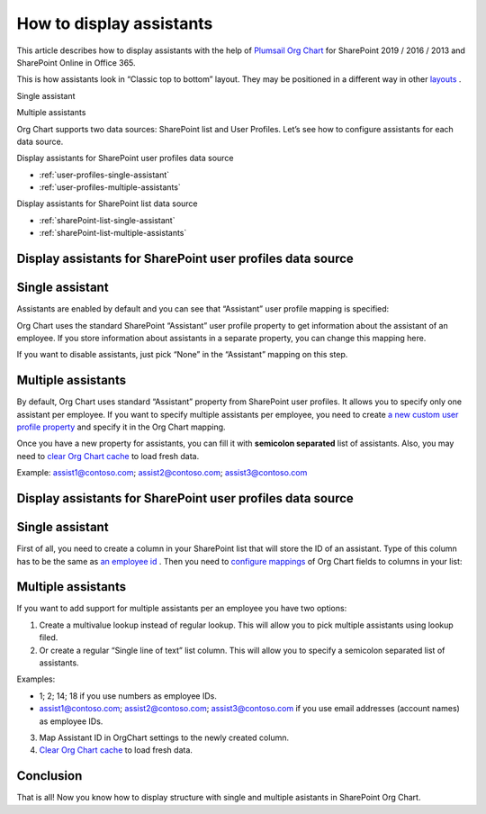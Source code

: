 How to display assistants
=========================

This article describes how to display assistants with the help of `Plumsail Org Chart <https://plumsail.com/sharepoint-orgchart/>`_ for SharePoint 2019 / 2016 / 2013 and SharePoint Online in Office 365.

This is how assistants look in “Classic top to bottom” layout. They may be positioned in a different way in other `layouts </../../configuration-wizard/layout.html>`_ .

Single assistant

.. image:: /../../_static/img/how-tos/display-different-types-of-employees/display-assistant-in-sharepoint-orgchart/org-chart-assistants.png
    :alt: OrgChart assistants


Multiple assistants

.. image:: /../../_static/img/how-tos/display-different-types-of-employees/display-assistant-in-sharepoint-orgchart/multiple-assistants.png
    :alt: Multiple assistants


Org Chart supports two data sources: SharePoint list and User Profiles. Let’s see how to configure assistants for each data source.


Display assistants for SharePoint user profiles data source

- :ref:`user-profiles-single-assistant`
- :ref:`user-profiles-multiple-assistants`


Display assistants for SharePoint list data source

- :ref:`sharePoint-list-single-assistant`
- :ref:`sharePoint-list-multiple-assistants`


Display assistants for SharePoint user profiles data source
-----------------------------------------------------------

.. _user-profiles-single-assistant:

Single assistant
----------------

Assistants are enabled by default and you can see that “Assistant” user profile mapping is specified:

.. image:: /../../_static/img/how-tos/display-different-types-of-employees/display-assistant-in-sharepoint-orgchart/org-chart-enable-assistants.jpg
    :alt: Enable assistants


Org Chart uses the standard SharePoint “Assistant” user profile property to get information about the assistant of an employee. If you store information about assistants in a separate property, you can change this mapping here.

If you want to disable assistants, just pick “None” in the “Assistant” mapping on this step.


.. _user-profiles-multiple-assistants:

Multiple assistants
-------------------


By default, Org Chart uses standard “Assistant” property from SharePoint user profiles. 
It allows you to specify only one assistant per employee. 
If you want to specify multiple assistants per employee, 
you need to create `a new custom user profile property <https://docs.microsoft.com/en-us/sharepoint/administration/add-edit-or-delete-custom-properties-for-a-user-profile>`_ and specify it in the Org Chart mapping.


.. image:: /../../_static/img/how-tos/display-different-types-of-employees/display-assistant-in-sharepoint-orgchart/assistants-up-property.png
    :alt: User profiles properties


.. image:: /../../_static/img/how-tos/display-different-types-of-employees/display-assistant-in-sharepoint-orgchart/chart-mapping.png
    :alt: Chart mapping


Once you have a new property for assistants, you can fill it with **semicolon separated** list of assistants. 
Also, you may need to `clear Org Chart cache <../additional-resources/data-caching.html>`_ to load fresh data.

Example: assist1@contoso.com; assist2@contoso.com; assist3@contoso.com

.. image:: /../../_static/img/how-tos/display-different-types-of-employees/display-assistant-in-sharepoint-orgchart/field-values.png
    :alt: Field values


Display assistants for SharePoint user profiles data source
-----------------------------------------------------------

.. _sharePoint-list-single-assistant:

Single assistant
----------------

First of all, you need to create a column in your SharePoint list that will store the ID of an assistant. 
Type of this column has to be the same as `an employee id </../../configuration-wizard/filtration.html>`_ . 
Then you need to `configure mappings </../../configuration-wizard/data-source-configuration.html>`_ of Org Chart fields to columns in your list:

.. image:: /../../_static/img/how-tos/display-different-types-of-employees/display-assistant-in-sharepoint-orgchart/org-chart-list-assistant-mapping.jpg
    :alt: Field values


.. _sharePoint-list-multiple-assistants:

Multiple assistants
-------------------

If you want to add support for multiple assistants per an employee you have two options:

1. Create a multivalue lookup instead of regular lookup. This will allow you to pick multiple assistants using lookup filed.
2. Or create a regular “Single line of text” list column. This will allow you to specify a semicolon separated list of assistants.

Examples:

- 1; 2; 14; 18 if you use numbers as employee IDs.

- assist1@contoso.com; assist2@contoso.com; assist3@contoso.com if you use email addresses (account names) as employee IDs.

3. Map Assistant ID in OrgChart settings to the newly created column.
4. `Clear Org Chart cache <../additional-resources/data-caching.html>`_ to load fresh data.

Conclusion
----------

That is all! Now you know how to display structure with single and multiple asistants in SharePoint Org Chart.